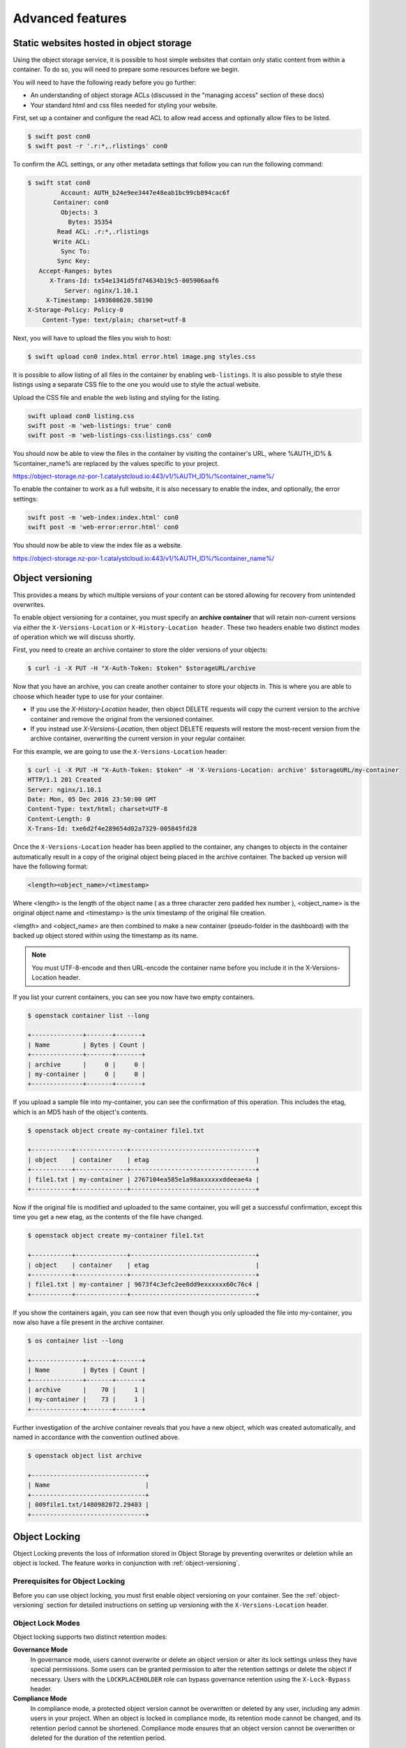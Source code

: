#################
Advanced features
#################


****************************************
Static websites hosted in object storage
****************************************

Using the object storage service, it is possible to host simple websites that
contain only static content from within a container. To do so, you will need to
prepare some resources before we begin.

You will need to have the following ready before you go further:

- An understanding of object storage ACLs (discussed in the "managing access"
  section of these docs)
- Your standard html and css files needed for styling your website.

First, set up a container and configure the read ACL to allow read access and
optionally allow files to be listed.

.. code-block:: bash

  $ swift post con0
  $ swift post -r '.r:*,.rlistings' con0

To confirm the ACL settings, or any other metadata settings that follow
you can run the following command:

.. code-block:: bash

  $ swift stat con0
           Account: AUTH_b24e9ee3447e48eab1bc99cb894cac6f
         Container: con0
           Objects: 3
             Bytes: 35354
          Read ACL: .r:*,.rlistings
         Write ACL:
           Sync To:
          Sync Key:
     Accept-Ranges: bytes
        X-Trans-Id: tx54e1341d5fd74634b19c5-005906aaf6
            Server: nginx/1.10.1
       X-Timestamp: 1493608620.58190
  X-Storage-Policy: Policy-0
      Content-Type: text/plain; charset=utf-8

Next, you will have to upload the files you wish to host:

.. code-block:: bash

  $ swift upload con0 index.html error.html image.png styles.css

It is possible to allow listing of all files in the container by enabling
``web-listings``. It is also possible to style these listings using a separate
CSS file to the one you would use to style the actual website.

Upload the CSS file and enable the web listing and styling for the listing.

.. code-block:: bash

  swift upload con0 listing.css
  swift post -m 'web-listings: true' con0
  swift post -m 'web-listings-css:listings.css' con0

You should now be able to view the files in the container by visiting
the container's URL, where %AUTH_ID% & %container_name% are replaced by
the values specific to your project.

https://object-storage.nz-por-1.catalystcloud.io:443/v1/%AUTH_ID%/%container_name%/

To enable the container to work as a full website, it is also necessary to
enable the index, and optionally, the error settings:

.. code-block:: bash

  swift post -m 'web-index:index.html' con0
  swift post -m 'web-error:error.html' con0

You should now be able to view the index file as a website.

https://object-storage.nz-por-1.catalystcloud.io:443/v1/%AUTH_ID%/%container_name%/

.. _object-versioning:

*****************
Object versioning
*****************

This provides a means by which multiple versions of your content can be stored
allowing for recovery from unintended overwrites.

To enable object versioning for a container, you must specify an **archive
container** that will retain non-current versions via either the
``X-Versions-Location`` or ``X-History-Location header``. These two headers
enable two distinct modes of operation which we will discuss shortly.

First, you need to create an archive container to store the older versions of
your objects:

.. code-block:: bash

  $ curl -i -X PUT -H "X-Auth-Token: $token" $storageURL/archive

Now that you have an archive, you can create another container to store your
objects in. This is where you are able to choose which header type to use for
your container.

* If you use the *X-History-Location* header, then object DELETE requests will
  copy the current version to the archive container and remove the original
  from the versioned container.

* If you instead use *X-Versions-Location*, then object DELETE requests will
  restore the most-recent version from the archive container, overwriting the
  current version in your regular container.

For this example, we are going to use the ``X-Versions-Location`` header:

.. code-block:: bash

  $ curl -i -X PUT -H "X-Auth-Token: $token" -H 'X-Versions-Location: archive' $storageURL/my-container
  HTTP/1.1 201 Created
  Server: nginx/1.10.1
  Date: Mon, 05 Dec 2016 23:50:00 GMT
  Content-Type: text/html; charset=UTF-8
  Content-Length: 0
  X-Trans-Id: txe6d2f4e289654d02a7329-005845fd28

Once the ``X-Versions-Location`` header has been applied to the container, any
changes to objects in the container automatically result in a copy of the
original object being placed in the archive container. The backed up version
will have the following format:

.. code-block::

  <length><object_name>/<timestamp>

Where <length> is the length of the object name ( as a three character zero
padded hex number ), <object_name> is the original object name and <timestamp>
is the unix timestamp of the original file creation.

<length> and <object_name> are then combined to make a new container
(pseudo-folder in the dashboard) with the backed up object stored within using
the timestamp as its name.

.. note::

  You must UTF-8-encode and then URL-encode the container name before you
  include it in the X-Versions-Location header.

If you list your current containers, you can see you now have two empty
containers.

.. code-block:: bash

  $ openstack container list --long

  +--------------+-------+-------+
  | Name         | Bytes | Count |
  +--------------+-------+-------+
  | archive      |     0 |     0 |
  | my-container |     0 |     0 |
  +--------------+-------+-------+

If you upload a sample file into my-container, you can see the confirmation of
this operation. This includes the etag, which is an MD5 hash of the object's
contents.

.. code-block:: bash

  $ openstack object create my-container file1.txt

  +-----------+--------------+----------------------------------+
  | object    | container    | etag                             |
  +-----------+--------------+----------------------------------+
  | file1.txt | my-container | 2767104ea585e1a98axxxxxxddeeae4a |
  +-----------+--------------+----------------------------------+

Now if the original file is modified and uploaded to the same container, you
will get a successful confirmation, except this time you get a new etag, as the
contents of the file have changed.

.. code-block:: bash

  $ openstack object create my-container file1.txt

  +-----------+--------------+----------------------------------+
  | object    | container    | etag                             |
  +-----------+--------------+----------------------------------+
  | file1.txt | my-container | 9673f4c3efc2ee8dd9exxxxxx60c76c4 |
  +-----------+--------------+----------------------------------+

If you show the containers again, you can see now that even though you only
uploaded the file into my-container, you now also have a file present in the
archive container.

.. code-block:: bash

  $ os container list --long

  +--------------+-------+-------+
  | Name         | Bytes | Count |
  +--------------+-------+-------+
  | archive      |    70 |     1 |
  | my-container |    73 |     1 |
  +--------------+-------+-------+

Further investigation of the archive container reveals that you have a new
object, which was created automatically, and named in accordance with the
convention outlined above.

.. code-block:: bash

  $ openstack object list archive

  +-------------------------------+
  | Name                          |
  +-------------------------------+
  | 009file1.txt/1480982072.29403 |
  +-------------------------------+

**************
Object Locking
**************

Object Locking prevents the loss of information stored in Object
Storage by preventing overwrites or deletion while an object is
locked. The feature works in conjunction with :ref:`object-versioning`.

Prerequisites for Object Locking
==================================

Before you can use object locking, you must first enable object versioning
on your container. See the :ref:`object-versioning` section for detailed
instructions on setting up versioning with the ``X-Versions-Location`` header.

Object Lock Modes
=================

Object locking supports two distinct retention modes:

**Governance Mode**
  In governance mode, users cannot overwrite or delete an object version
  or alter its lock settings unless they have special permissions. Some users
  can be granted permission to alter the retention settings or delete the object
  if necessary. Users with the ``LOCKPLACEHOLDER`` role can bypass governance
  retention using the ``X-Lock-Bypass`` header.

**Compliance Mode**
  In compliance mode, a protected object version cannot be overwritten or deleted
  by any user, including any admin users in your project. When an object is locked
  in compliance mode, its retention mode cannot be changed, and its retention
  period cannot be shortened. Compliance mode ensures that an object version
  cannot be overwritten or deleted for the duration of the retention period.

.. warning::

   Once an object is locked in compliance mode, the lock cannot be overridden
   or removed by anyone, including Catalyst Cloud's administrative staff.
   This is an absolute protection that cannot be bypassed under any circumstances.
   However, locks in either governance or compliance mode can be extended to
   longer retention periods if needed.

Legal Hold
----------

Object locking also supports legal holds, which prevent object deletion
regardless of retention settings. A legal hold can be applied to or removed
from an object version at any time during its lifetime by users with
the ``LEGALHOLDPLACEHOLDER`` role.

Interaction Between Lock Modes and Legal Hold
----------------------------------------------

Legal holds work independently of and in addition to retention-based locks:

**Objects with Governance Mode Lock**
  - If a legal hold is applied, the object cannot be deleted even if the
    retention period expires
  - Users with the ``LOCKPLACEHOLDER`` role can bypass the governance lock
    with ``X-Lock-Bypass``, but **cannot** bypass a legal hold
  - Both the retention lock and legal hold must be cleared before deletion

**Objects with Compliance Mode Lock**
  - If a legal hold is applied, the object cannot be deleted even after the
    retention period expires
  - No user can bypass compliance mode locks or legal holds
  - Both protections must expire or be removed through proper channels

**Objects with Legal Hold Only**
  - Objects can have a legal hold without any retention-based lock
  - The object cannot be deleted while the legal hold is active
  - The legal hold can be removed by users with appropriate permissions

**Combined Protection**
  - When both retention locks and legal holds are present, **both** must
    be cleared before the object can be deleted
  - Legal holds provide an additional layer of protection that operates
    independently of time-based retention policies

Enabling Object Locks via Swift API
===================================

Locking must be configured on the container level first, including the
default retention to apply to newly created objects.

Container-level Configuration
-----------------------------

To enable object locking on a container, update the container and
set the following headers as appropriate:

.. code-block:: bash

  # Set default retention with days
  $ curl -i -X POST -H "X-Auth-Token: $token" \
    -H "X-Container-Lock-Enabled: true" \
    -H "X-Container-Lock-Mode: governance" \
    -H "X-Container-Lock-Days: 365" \
    $storageURL/my-container

In this example, we are enabling locking in Governance mode, with
a default retention of 365 days.

.. warning::

  Once object locking is enabled on a container, it cannot be
  disabled. Mode and default retention can be changed for the container,
  but applies only to newly created objects. The mode or retention of
  existing objects is not affected by the container-level
  configuration.

.. note::

  We recommend running in Governance mode when initially trialing
  object locking, as this can be overridden easily during testing.
  Production usage should always use Compliance mode as this provides
  the highest level of protection.

Changing Default Retention and Mode on a Container
--------------------------------------------------

You can change the default mode and retention for new objects on the
container after it has been set. Existing objects are unaffected by
these changes. Update the container as follows:

.. code-block:: bash

  # Set default retention with days, use compliance mode
  $ curl -i -X POST -H "X-Auth-Token: $token" \
    -H "X-Container-Lock-Enabled: true" \
    -H "X-Container-Lock-Mode: compliance" \
    -H "X-Container-Lock-Days: 365" \
    $storageURL/my-container

  # Set default retention with years, use governance mode
  $ curl -i -X POST -H "X-Auth-Token: $token" \
    -H "X-Container-Lock-Enabled: true" \
    -H "X-Container-Lock-Mode: governance" \
    -H "X-Container-Lock-Years: 2" \
    $storageURL/my-container

.. note::

   You can specify either days or years for the retention period, but not both.
   Setting both ``X-Container-Lock-Days`` and ``X-Container-Lock-Years``
   headers will result in an error.

Checking Container Lock State
-----------------------------

To check the current lock configuration of a container:

.. code-block:: bash

  $ curl -i -H "X-Auth-Token: $token" $storageURL/my-container

The response will include headers showing the current lock state:

.. code-block::

  X-Container-Lock-Enabled: true
  X-Container-Lock-Mode: governance
  X-Container-Lock-Days: 30

Object-level Configuration
--------------------------

Object-level locks apply only to a specific object, and the locks are
retained even if the configuration of the container is changed. Newly
created objects will inherit the defaults from the container
configuration, but you can override the mode or retention when writing
a new object. (In this situation, the unspecified options will use
the container defaults.)

You can extend the retention period, or change mode from Governance
to Compliance. You can never change the lock mode on an object from
Compliance back to Governance.

The following will apply specific lock settings to individual objects:

.. code-block:: bash

  $ curl -i -X POST -H "X-Auth-Token: $token" \
    -H "X-Object-Lock-Enabled: true" \
    -H "X-Object-Lock-Mode: compliance" \
    -H "X-Object-Lock-Years: 1" \
    $storageURL/my-container/my-object

In this example, we are setting a specific object to Compliance mode
(which it may not have been before) and extending retention to one year
from the point in time you made the request to update the object's
locking.

Checking Object Lock State
---------------------------

To check the current lock status of an object:

.. code-block:: bash

  $ curl -i -H "X-Auth-Token: $token" $storageURL/my-container/my-object

The response will include headers showing the current lock state:

.. code-block::

  X-Object-Lock-Enabled: true
  X-Object-Lock-Mode: compliance
  X-Object-Lock-Years: 1
  X-Object-Lock-Lockeduntil: 2025-12-31T23:59:59.000

You can also use HEAD requests to get just the headers without the object content:

.. code-block:: bash

  $ curl -i -I -H "X-Auth-Token: $token" $storageURL/my-container/my-object

Legal Hold Management
---------------------

Legal Hold works separately to retention periods. A user with
``LEGALHOLDPLACEHOLDER`` can set or remove legal holds at any time.
As noted above, legal holds do not override retention locks, and
an expired retention lock does not override legal holds.

Setting the legal hold status on an object can be implemented by
updating the object:

.. code-block:: bash

  # Apply legal hold
  $ curl -i -X POST -H "X-Auth-Token: $token" \
    -H "X-Object-Lock-LegalHold: true" \
    $storageURL/my-container/my-object

S3 API Compatibility
====================

Object locking is enforced when accessing containers using the S3 Compatibility
API. Setting locks on containers and objects is supported through the S3 API.

.. note::

   S3's Bulk API is not currently supported for object lock operations.

*************
Temporary URL
*************

This is a means by which a temporary URL can be generated, to allow
unauthenticated access to a Swift object at a given path. The
access is via the given HTTP method (e.g. GET, PUT) and is valid until an
expiry time is reached.

There are several items of information needed to create a temporary URL:

- The temporary URL secret key for your account, which is used to encode details in the temporary URL.
- The URL path to the object you want to share.
- When you want to the temporary URL to expire.
- The HTTP method allowed to access the object, such as "GET" or "PUT"

The swift command line tool
===========================

The swift command line tool is the recommended way to generate a temporary URL.
The syntax for the temp-url creation command is:

``$ swift tempurl [command-option] [method] [time] [path] [key]``

This generates a temporary URL allowing unauthenticated access to the Swift
object at the given path.

The expiry time can be expressed as valid for the given number of seconds from
now or if the optional --absolute argument is provided, seconds is instead
interpreted as a Unix timestamp at which the URL should expire.  The expiry
time can also be given as a date time string in the format 'YYYY-mm-dd',
'YYYY-mm-ddTHH:MM:ss' or 'YYYY-mm-ddTHH:MM:ssZ' (the last is in UTC).

For example:

.. code-block:: bash

  $ swift tempurl GET $(date -d "Jan 1 2023" +%s)  /v1/AUTH_foo/bar_container/quux.md \
    my_secret_tempurl_key --absolute

- AUTH_foo is the object store account id
- sets the expiry using the absolute method to be Jan 1 2023
- for the object : quux.md
- in the nested container structure : bar_container/quux.md
- with key : my_secret_tempurl_key

Or by passing the expiry date:

.. code-block:: bash

  $ swift tempurl GET 2023-01-01 /v1/AUTH_foo/bar_container/quux.md my_secret_tempurl_key


Creating temporary URLs in the Catalyst Cloud
=============================================

Currently, there are two methods available for the creation of temporary URLs:
through the use of the swift command line tool or by generating the temporary URL
using your own code.

For the following examples, we will create a URL that will be valid for 600 seconds and
provide access to the object "file2.txt" that is located in the container
"my-container".

Set the temporary URL secret key for your project
-------------------------------------------------

Firstly you need to associate a secret key with your object store account for your project.

.. code-block:: bash

  $ openstack object store account set --property Temp-Url-Key='testkey'

You can then confirm the details of the key.

.. code-block:: bash

  $ openstack object store account show

  +------------+---------------------------------------+
  | Field      | Value                                 |
  +------------+---------------------------------------+
  | Account    | AUTH_b24e9ee3447e48eab1bc99cb894cac6f |
  | Bytes      | 128                                   |
  | Containers | 4                                     |
  | Objects    | 8                                     |
  | properties | Temp-Url-Key='testkey'                |
  +------------+---------------------------------------+

Note the value for "Account" above, this value identifies the project that the
object is in and is used as part of path in the URL to the object.

It is recommended that the key be at least 32 characters long.

Determine the path to the object
--------------------------------

The path to the object includes the URL path for the object storage API URL for your
project, the container name and the object name.

Suppose that the object storage API URL is ``https://object-storage.nz-por-1.catalystcloud.io:443/v1/AUTH_b24e9ee3447e48eab1bc99cb894cac6f``.

Then the path we are interesting in is "/v1/AUTH_b24e9ee3447e48eab1bc99cb894cac6f".

If container is called "my-container" and the object is called "file2.txt" then
the path to the object will be "/v1/AUTH_b24e9ee3447e48eab1bc99cb894cac6f/my-container/file2.txt".

For more details on the API endpoints see :doc:`/sdks-and-toolkits/apis`

Using the swift command line tool to generate the temporary URL
---------------------------------------------------------------

Then, using the syntax outlined above, you can create a temporary URL to access
an object residing in the object store.

.. code-block:: bash

  $ swift tempurl GET 600 /v1/AUTH_b24e9ee3447e48eab1bc99cb894cac6f/my-container/file2.txt "testkey" \
    /v1/AUTH_b24e9ee3447e48eab1bc99cb894cac6f/my-container/file2.txt?temp_url_sig=2dbc1c2335a53d5548dab178d59ece7801e973b4&temp_url_expires=1483990005

You can test this using cURL and appending the generated URL to the Catalyst
Cloud's object storage base URL "https://object-storage.nz-por-1.catalystcloud.io:443". If
it is successful, the request should return the contents of the object.

.. code-block:: bash

  $ curl -i "https://object-storage.nz-por-1.catalystcloud.io:443/v1/AUTH_b24e9ee3447e48eab1bc99cb894cac6f/my-container/file2.txt?temp_url_sig=2dbc1c2335a53d5548dab178d59ece7801e973b4&temp_url_expires=1483990005"
  HTTP/1.1 200 OK
  Server: nginx/1.10.1
  Date: Mon, 09 Jan 2017 19:22:05 GMT
  Content-Type: text/plain
  Content-Length: 501
  Accept-Ranges: bytes
  Last-Modified: Mon, 09 Jan 2017 19:18:47 GMT
  Etag: 137eed1d424a588318xxxxxx5433594a
  X-Timestamp: 1483989526.71129
  Content-Disposition: attachment; filename="file2.txt"; filename*=UTF-8''file2.txt
  X-Trans-Id: tx9aa84268bd984358b6afe-005873e2dd

  "For those who have seen the Earth from space, and for the hundreds and perhaps thousands more who will, the experience most certainly changes your perspective. The things that we share in our world are far more valuable than those which divide us." "For those who have seen the Earth from space, and for the hundreds and perhaps thousands more who will, the experience most certainly changes your perspective. The things that we share in our world are far more valuable than those which divide us."

You could also access the object by taking the same URL that you passed to cURL
and pasting it into a web browser.

Programmatically generate the temporary URL
-------------------------------------------

You are also able to generate your temporary URLs programmatically using a small bit
of code, here is an example in Python 3:

.. code-block:: python3

  import hmac
  from hashlib import sha1
  import time

  # The HTTP method we want to allow for the temp URL
  method = 'GET'
  # The time the temp URL will expire, in seconds since the epoch
  expires = time.now() + 600

  # the API endpoint for the object store for your account see the API access page on the dashboard
  object_store_api_url = 'https://object-storage.nz-por-1.catalystcloud.io:443'
  # the path to the object to share
  object_path = '/v1/AUTH_b24e9ee3447e48eab1bc99cb894cac6f/my-container/file2.txt'
  # The object store temp URL key
  key = 'testkey'

  # The method, expires and object_path is encrypted using the key
  hmac_body = "{}\n{}\n{}".format(method, expires, object_path)
  sig = hmac.new(key.encode('utf-8'), hmac_body.encode('utf-8'), sha1).hexdigest()

  url = '{base_url}{path}?temp_url_sig={sig}&temp_url_expires={expires}'.format(base_url=object_store_api_url,
                                                                                path=object_path, sig=sig,
                                                                                expires=expires)
  print(url)

The above code is based on the code for the swift tool:
https://opendev.org/openstack/python-swiftclient/src/tag/train-eol/swiftclient/utils.py#L71

**************************
Working with large objects
**************************

Typically, the size of a single object cannot exceed 5GB. It is possible,
however, to use several smaller objects to break up the large object. When this
approach is taken, the resulting large object is made out of two types of
objects:

- **Segment Objects** which store the actual content. You need to split your
  content into chunks and then upload each piece as its own segment object.

- A **manifest object** then links the segment objects into a single logical
  object. To download the object, you download the manifest. Object storage
  then concatenates the segments and returns the contents.

There are tools available, both GUI and CLI, that will handle the segmentation
of large objects for you. For all other cases, you must manually split the
oversized files and manage the manifest objects yourself.

Using the Swift command line tool
=================================

The Swift tool which is included in the `python-swiftclient`_ library is
capable of handling oversized files and gives you the choice of
using either``static large objects (SLO)`` or``dynamic large objects (DLO)``,
which will be explained in more detail later.

.. _python-swiftclient: https://github.com/openstack/python-swiftclient

Before getting in to the distinctions between SLO and DLO, here are two
examples of how to upload a large object to an object storage
container using the Swift tool. To keep the output brief, a 512MB file
is used in the example.

example 1 : DLO
---------------

The default mode for the tool is the ``dynamic large object`` type, so in this
example, the only other parameter that is required is the segment size.
The ``-S`` flag is used to specify the size of each chunk, in this case
104857600 bytes (100MB).

.. code-block:: bash

  $ swift upload mycontainer -S 104857600 large_file
  large_file segment 5
  large_file segment 0
  large_file segment 4
  large_file segment 3
  large_file segment 1
  large_file segment 2
  large_file

example 2 : SLO
---------------

In the second example, the same segment size as above is used, but you specify
that the object type must now be the ``static large object`` type.

.. code-block:: bash

  $ swift upload mycontainer --use-slo -S 104857600 large_file
  large_file segment 5
  large_file segment 1
  large_file segment 4
  large_file segment 0
  large_file segment 2
  large_file segment 3
  large_file

|

Both of these approaches will successfully upload your large file into
object storage. The file would be split into 100MB segments which are
uploaded in parallel. Once all the segments are uploaded, the manifest file
will be created so that the segments can be downloaded as a single
object.

The Swift tool uses a strict convention for its segmented object support.
All segments that are uploaded are placed into a second container that has
``_segments`` appended to the original container name, in this case it would be
mycontainer_segments. The segment names follow the format of
``<name>/<timestamp>/<object_size>/<segment_size>/<segment_name>``.

If you check on the segments created in example 1, you can see this:

.. code-block:: bash

  $ swift list mycontainer_segments
  large_file/1500505735.549995/536870912/104857600/00000000
  large_file/1500505735.549995/536870912/104857600/00000001
  large_file/1500505735.549995/536870912/104857600/00000002
  large_file/1500505735.549995/536870912/104857600/00000003
  large_file/1500505735.549995/536870912/104857600/00000004
  large_file/1500505735.549995/536870912/104857600/00000005


In the above example, it will upload all the segments into a second container
named test_container_segments. These segments will have names like
large_file/1290206778.25/21474836480/00000000,
large_file/1290206778.25/21474836480/00000001, etc.

The main benefit for using a separate container is that the main container
listings will not be polluted with all the segment names. The reason for using
the segment name format of <name>/<timestamp>/<size>/<segment> is so that
an upload of a new file with the same name will not overwrite the contents of
the first until the last moment when the manifest file is updated.


Swift will manage these segment files for you, deleting old segments on deletes
and overwrites, etc. You can override this behavior with the
``--leave-segments`` option if desired; this is useful if you want to have
multiple versions of the same large object available.

*********************************************************
Dynamic Large Objects (DLO) vs Static Large Objects (SLO)
*********************************************************

The main difference between the two object types is to do with the associated
manifest file that describes the overall object structure within Swift.

In both of the examples above, the file would be split into 100MB chunks
and uploaded. This can happen concurrently if desired. Once the segments
are uploaded, it is then necessary to create a manifest file to describe
the object and allow it to be downloaded as a single file. When using
Swift, the manifest files are created for you.

The manifest for the ``DLO`` is an empty file and all segments must be
stored in the same container, though depending on the object store
implementation the segments, as mentioned above, may go into a container
with '_segments' appended to the original container name. It also works
on the assumption that the container will eventually be consistent.

For ``SLO`` the difference is that a user-defined manifest file describing
the object segments is required. It also does not rely on eventually
consistent container listings to do so. This means that the segments can
be held in different container locations. The fact that once all files can't
then change is the reason why these are referred to as 'static' objects.


A more manual approach
======================

While the Swift tool is certainly handy as it handles a lot of the underlying
file management tasks required to upload files into object storage, the same
can be achieved by more manual means.

Here is an example using standard linux commandline tools such as
``split`` and ``curl`` to perform a dynamic large object file upload.

The file 'large_file' is broken into 100MB chunks which are prefixed with
'split-'

.. code-block:: bash

  $ split --bytes=100M large_file split-


The upload of these segments is then handled by cURL. See :ref:`using
curl<s3-api-documentation>` for more information on how to do this.

.. _using curl: http://docs.catalystcloud.io/object-storage.html#using-curl

The first cURL command creates a new container. The next two upload the two
segments created previously, and finally, a zero byte file is created for the
manifest.

.. code-block:: bash

  $ curl -i $storageURL/lgfile -X PUT -H “X-Auth-Token:$token"
  $ curl -i $storageURL/lgfile/split_aa -X PUT -H "X-Auth-Token:$token" -T split-aa
  $ curl -i $storageURL/lgfile/split_ab -X PUT -H "X-Auth-Token:$token" -T split-ab
  $ curl -i -X PUT -H "X-Auth-Token: $token" -H "X-Object-Manifest:lgfile/split" -H "Content-Length: 0"  $storageURL/lgfile/manifest/1gb_sample.txt

A similar approach can also be taken to use the SLO type, but this is a lot
more involved. A detailed description of the process can be seen `here`_


.. _here: https://docs.openstack.org/swift/latest/overview_large_objects.html#module-swift.common.middleware.slo
